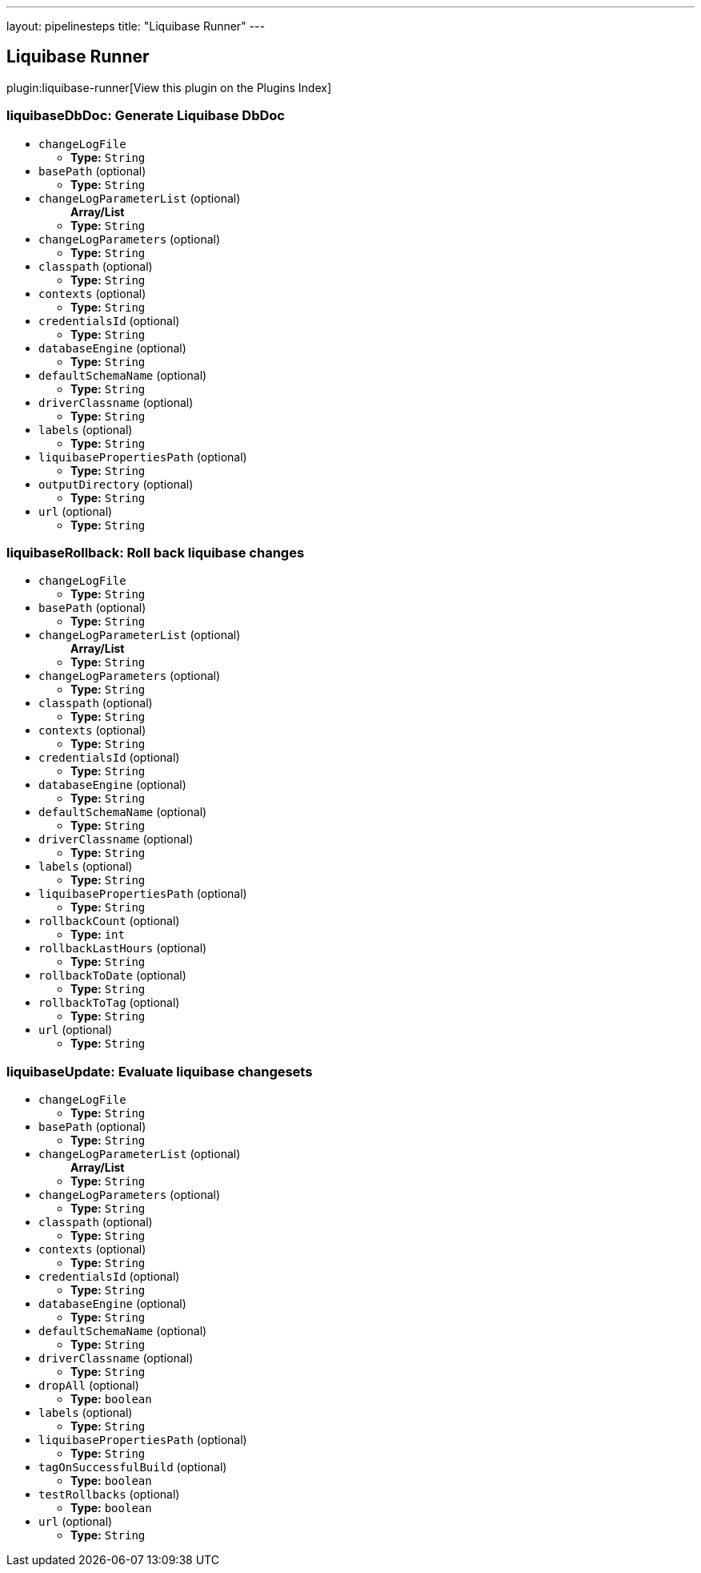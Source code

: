 ---
layout: pipelinesteps
title: "Liquibase Runner"
---

:notitle:
:description:
:author:
:email: jenkinsci-users@googlegroups.com
:sectanchors:
:toc: left

== Liquibase Runner

plugin:liquibase-runner[View this plugin on the Plugins Index]

=== +liquibaseDbDoc+: Generate Liquibase DbDoc
++++
<ul><li><code>changeLogFile</code>
<ul><li><b>Type:</b> <code>String</code></li></ul></li>
<li><code>basePath</code> (optional)
<ul><li><b>Type:</b> <code>String</code></li></ul></li>
<li><code>changeLogParameterList</code> (optional)
<ul><b>Array/List</b><br/>
<li><b>Type:</b> <code>String</code></li></ul></li>
<li><code>changeLogParameters</code> (optional)
<ul><li><b>Type:</b> <code>String</code></li></ul></li>
<li><code>classpath</code> (optional)
<ul><li><b>Type:</b> <code>String</code></li></ul></li>
<li><code>contexts</code> (optional)
<ul><li><b>Type:</b> <code>String</code></li></ul></li>
<li><code>credentialsId</code> (optional)
<ul><li><b>Type:</b> <code>String</code></li></ul></li>
<li><code>databaseEngine</code> (optional)
<ul><li><b>Type:</b> <code>String</code></li></ul></li>
<li><code>defaultSchemaName</code> (optional)
<ul><li><b>Type:</b> <code>String</code></li></ul></li>
<li><code>driverClassname</code> (optional)
<ul><li><b>Type:</b> <code>String</code></li></ul></li>
<li><code>labels</code> (optional)
<ul><li><b>Type:</b> <code>String</code></li></ul></li>
<li><code>liquibasePropertiesPath</code> (optional)
<ul><li><b>Type:</b> <code>String</code></li></ul></li>
<li><code>outputDirectory</code> (optional)
<ul><li><b>Type:</b> <code>String</code></li></ul></li>
<li><code>url</code> (optional)
<ul><li><b>Type:</b> <code>String</code></li></ul></li>
</ul>


++++
=== +liquibaseRollback+: Roll back liquibase changes
++++
<ul><li><code>changeLogFile</code>
<ul><li><b>Type:</b> <code>String</code></li></ul></li>
<li><code>basePath</code> (optional)
<ul><li><b>Type:</b> <code>String</code></li></ul></li>
<li><code>changeLogParameterList</code> (optional)
<ul><b>Array/List</b><br/>
<li><b>Type:</b> <code>String</code></li></ul></li>
<li><code>changeLogParameters</code> (optional)
<ul><li><b>Type:</b> <code>String</code></li></ul></li>
<li><code>classpath</code> (optional)
<ul><li><b>Type:</b> <code>String</code></li></ul></li>
<li><code>contexts</code> (optional)
<ul><li><b>Type:</b> <code>String</code></li></ul></li>
<li><code>credentialsId</code> (optional)
<ul><li><b>Type:</b> <code>String</code></li></ul></li>
<li><code>databaseEngine</code> (optional)
<ul><li><b>Type:</b> <code>String</code></li></ul></li>
<li><code>defaultSchemaName</code> (optional)
<ul><li><b>Type:</b> <code>String</code></li></ul></li>
<li><code>driverClassname</code> (optional)
<ul><li><b>Type:</b> <code>String</code></li></ul></li>
<li><code>labels</code> (optional)
<ul><li><b>Type:</b> <code>String</code></li></ul></li>
<li><code>liquibasePropertiesPath</code> (optional)
<ul><li><b>Type:</b> <code>String</code></li></ul></li>
<li><code>rollbackCount</code> (optional)
<ul><li><b>Type:</b> <code>int</code></li></ul></li>
<li><code>rollbackLastHours</code> (optional)
<ul><li><b>Type:</b> <code>String</code></li></ul></li>
<li><code>rollbackToDate</code> (optional)
<ul><li><b>Type:</b> <code>String</code></li></ul></li>
<li><code>rollbackToTag</code> (optional)
<ul><li><b>Type:</b> <code>String</code></li></ul></li>
<li><code>url</code> (optional)
<ul><li><b>Type:</b> <code>String</code></li></ul></li>
</ul>


++++
=== +liquibaseUpdate+: Evaluate liquibase changesets
++++
<ul><li><code>changeLogFile</code>
<ul><li><b>Type:</b> <code>String</code></li></ul></li>
<li><code>basePath</code> (optional)
<ul><li><b>Type:</b> <code>String</code></li></ul></li>
<li><code>changeLogParameterList</code> (optional)
<ul><b>Array/List</b><br/>
<li><b>Type:</b> <code>String</code></li></ul></li>
<li><code>changeLogParameters</code> (optional)
<ul><li><b>Type:</b> <code>String</code></li></ul></li>
<li><code>classpath</code> (optional)
<ul><li><b>Type:</b> <code>String</code></li></ul></li>
<li><code>contexts</code> (optional)
<ul><li><b>Type:</b> <code>String</code></li></ul></li>
<li><code>credentialsId</code> (optional)
<ul><li><b>Type:</b> <code>String</code></li></ul></li>
<li><code>databaseEngine</code> (optional)
<ul><li><b>Type:</b> <code>String</code></li></ul></li>
<li><code>defaultSchemaName</code> (optional)
<ul><li><b>Type:</b> <code>String</code></li></ul></li>
<li><code>driverClassname</code> (optional)
<ul><li><b>Type:</b> <code>String</code></li></ul></li>
<li><code>dropAll</code> (optional)
<ul><li><b>Type:</b> <code>boolean</code></li></ul></li>
<li><code>labels</code> (optional)
<ul><li><b>Type:</b> <code>String</code></li></ul></li>
<li><code>liquibasePropertiesPath</code> (optional)
<ul><li><b>Type:</b> <code>String</code></li></ul></li>
<li><code>tagOnSuccessfulBuild</code> (optional)
<ul><li><b>Type:</b> <code>boolean</code></li></ul></li>
<li><code>testRollbacks</code> (optional)
<ul><li><b>Type:</b> <code>boolean</code></li></ul></li>
<li><code>url</code> (optional)
<ul><li><b>Type:</b> <code>String</code></li></ul></li>
</ul>


++++
